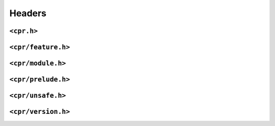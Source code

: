 Headers
=======

``<cpr.h>``
-----------

``<cpr/feature.h>``
-------------------

``<cpr/module.h>``
------------------

``<cpr/prelude.h>``
-------------------

``<cpr/unsafe.h>``
------------------

``<cpr/version.h>``
-------------------
